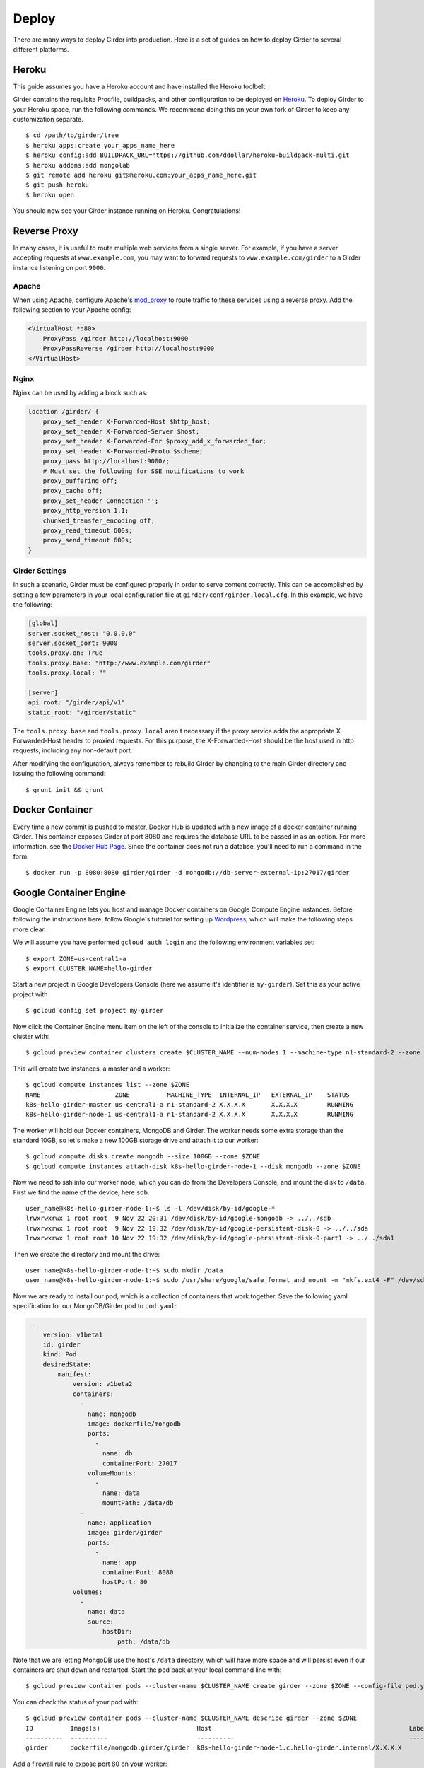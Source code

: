 .. _deploy:

Deploy
======

There are many ways to deploy Girder into production. Here is a set of guides on
how to deploy Girder to several different platforms.

Heroku
------

This guide assumes you have a Heroku account and have installed the Heroku
toolbelt.

Girder contains the requisite Procfile, buildpacks, and other configuration to
be deployed on `Heroku <https://www.heroku.com>`_. To deploy Girder to your Heroku
space, run the following commands. We recommend doing this on your own fork of
Girder to keep any customization separate. ::

    $ cd /path/to/girder/tree
    $ heroku apps:create your_apps_name_here
    $ heroku config:add BUILDPACK_URL=https://github.com/ddollar/heroku-buildpack-multi.git
    $ heroku addons:add mongolab
    $ git remote add heroku git@heroku.com:your_apps_name_here.git
    $ git push heroku
    $ heroku open

You should now see your Girder instance running on Heroku. Congratulations!

Reverse Proxy
-------------

In many cases, it is useful to route multiple web services from a single
server.  For example, if you have a server accepting requests at
``www.example.com``, you may want to forward requests to
``www.example.com/girder`` to a Girder instance listening on port ``9000``.

Apache
++++++

When using Apache, configure Apache's `mod_proxy
<http://httpd.apache.org/docs/current/mod/mod_proxy.html>`_ to route traffic to
these services using a reverse proxy.  Add the following section to your Apache
config:

.. code-block:: apacheconf

    <VirtualHost *:80>
        ProxyPass /girder http://localhost:9000
        ProxyPassReverse /girder http://localhost:9000
    </VirtualHost>

Nginx
+++++

Nginx can be used by adding a block such as:

.. code-block:: nginx

    location /girder/ {
        proxy_set_header X-Forwarded-Host $http_host;
        proxy_set_header X-Forwarded-Server $host;
        proxy_set_header X-Forwarded-For $proxy_add_x_forwarded_for;
        proxy_set_header X-Forwarded-Proto $scheme;
        proxy_pass http://localhost:9000/;
        # Must set the following for SSE notifications to work
        proxy_buffering off;
        proxy_cache off;
        proxy_set_header Connection '';
        proxy_http_version 1.1;
        chunked_transfer_encoding off;
        proxy_read_timeout 600s;
        proxy_send_timeout 600s;
    }

Girder Settings
+++++++++++++++

In such a scenario, Girder must be configured properly in order to serve
content correctly.  This can be accomplished by setting a few parameters in
your local configuration file at ``girder/conf/girder.local.cfg``.  In this
example, we have the following:

.. code-block:: ini

    [global]
    server.socket_host: "0.0.0.0"
    server.socket_port: 9000
    tools.proxy.on: True
    tools.proxy.base: "http://www.example.com/girder"
    tools.proxy.local: ""

    [server]
    api_root: "/girder/api/v1"
    static_root: "/girder/static"

The ``tools.proxy.base`` and ``tools.proxy.local`` aren't necessary if the
proxy service adds the appropriate X-Forwarded-Host header to proxied requests.
For this purpose, the X-Forwarded-Host should be the host used in http
requests, including any non-default port.

After modifying the configuration, always remember to rebuild Girder by
changing to the main Girder directory and issuing the following command: ::

    $ grunt init && grunt


Docker Container
----------------

Every time a new commit is pushed to master, Docker Hub is updated with a new
image of a docker container running Girder. This container exposes Girder at
port 8080 and requires the database URL to be passed in as an option. For more
information, see the
`Docker Hub Page <https://registry.hub.docker.com/u/girder/girder/>`_. Since the
container does not run a databse, you'll need to run a command in the form: ::

   $ docker run -p 8080:8080 girder/girder -d mongodb://db-server-external-ip:27017/girder

Google Container Engine
-----------------------

Google Container Engine lets you host and manage Docker containers on Google
Compute Engine instances. Before following the instructions here, follow
Google's tutorial for setting up
`Wordpress <https://cloud.google.com/container-engine/docs/hello-wordpress>`_,
which will make the following steps more clear.

We will assume you have performed ``gcloud auth login`` and
the following environment variables set: ::

    $ export ZONE=us-central1-a
    $ export CLUSTER_NAME=hello-girder

Start a new project in Google Developers Console
(here we assume it's identifier is ``my-girder``).
Set this as your active project with ::

    $ gcloud config set project my-girder

Now click the Container Engine menu item on the left of the console
to initialize the container service, then create a new cluster with: ::

    $ gcloud preview container clusters create $CLUSTER_NAME --num-nodes 1 --machine-type n1-standard-2 --zone $ZONE

This will create two instances, a master and a worker: ::

    $ gcloud compute instances list --zone $ZONE
    NAME                    ZONE          MACHINE_TYPE  INTERNAL_IP   EXTERNAL_IP    STATUS
    k8s-hello-girder-master us-central1-a n1-standard-2 X.X.X.X       X.X.X.X        RUNNING
    k8s-hello-girder-node-1 us-central1-a n1-standard-2 X.X.X.X       X.X.X.X        RUNNING

The worker will hold
our Docker containers, MongoDB and Girder. The worker needs some extra storage
than the standard 10GB, so let's make a new 100GB storage drive and attach it
to our worker: ::

    $ gcloud compute disks create mongodb --size 100GB --zone $ZONE
    $ gcloud compute instances attach-disk k8s-hello-girder-node-1 --disk mongodb --zone $ZONE

Now we need to ssh into our worker node, which you can do from the Developers Console,
and mount the disk to ``/data``. First we find the name of the device, here ``sdb``. ::

    user_name@k8s-hello-girder-node-1:~$ ls -l /dev/disk/by-id/google-*
    lrwxrwxrwx 1 root root  9 Nov 22 20:31 /dev/disk/by-id/google-mongodb -> ../../sdb
    lrwxrwxrwx 1 root root  9 Nov 22 19:32 /dev/disk/by-id/google-persistent-disk-0 -> ../../sda
    lrwxrwxrwx 1 root root 10 Nov 22 19:32 /dev/disk/by-id/google-persistent-disk-0-part1 -> ../../sda1

Then we create the directory and mount the drive: ::

    user_name@k8s-hello-girder-node-1:~$ sudo mkdir /data
    user_name@k8s-hello-girder-node-1:~$ sudo /usr/share/google/safe_format_and_mount -m "mkfs.ext4 -F" /dev/sdb /data

Now we are ready to install our pod, which is a collection of containers that
work together. Save the following yaml specification for our MongoDB/Girder pod
to ``pod.yaml``:

.. code-block:: yaml

    ---
        version: v1beta1
        id: girder
        kind: Pod
        desiredState:
            manifest:
                version: v1beta2
                containers:
                  -
                    name: mongodb
                    image: dockerfile/mongodb
                    ports:
                      -
                        name: db
                        containerPort: 27017
                    volumeMounts:
                      -
                        name: data
                        mountPath: /data/db
                  -
                    name: application
                    image: girder/girder
                    ports:
                      -
                        name: app
                        containerPort: 8080
                        hostPort: 80
                volumes:
                  -
                    name: data
                    source:
                        hostDir:
                            path: /data/db

Note that we are letting MongoDB use the host's ``/data`` directory,
which will have more space and will persist even if our containers
are shut down and restarted. Start the pod back at your local
command line with: ::

    $ gcloud preview container pods --cluster-name $CLUSTER_NAME create girder --zone $ZONE --config-file pod.yaml

You can check the status of your pod with: ::

    $ gcloud preview container pods --cluster-name $CLUSTER_NAME describe girder --zone $ZONE
    ID          Image(s)                          Host                                                     Labels      Status
    ----------  ----------                        ----------                                               ----------  ----------
    girder      dockerfile/mongodb,girder/girder  k8s-hello-girder-node-1.c.hello-girder.internal/X.X.X.X              Running

Add a firewall rule to expose port 80 on your worker: ::

    $ gcloud compute firewall-rules create hello-girder-node-80 --allow tcp:80 --target-tags k8s-hello-girder-node

After everything starts, which may take a few minutes, you should be able
to visit your Girder instance at ``http://X.X.X.X`` where ``X.X.X.X`` is the
IP address in the container description above. Congratulations, you
have a full Girder instance available on Google Container Engine!
